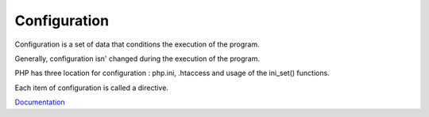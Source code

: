.. _configuration:
.. meta::
	:description:
		Configuration: Configuration is a set of data that conditions the execution of the program.
	:twitter:card: summary_large_image
	:twitter:site: @exakat
	:twitter:title: Configuration
	:twitter:description: Configuration: Configuration is a set of data that conditions the execution of the program
	:twitter:creator: @exakat
	:og:title: Configuration
	:og:type: article
	:og:description: Configuration is a set of data that conditions the execution of the program
	:og:url: https://php-dictionary.readthedocs.io/en/latest/dictionary/configuration.ini.html
	:og:locale: en


Configuration
-------------

Configuration is a set of data that conditions the execution of the program.

Generally, configuration isn' changed during the execution of the program. 

PHP has three location for configuration : php.ini, .htaccess and usage of the ini_set() functions. 

Each item of configuration is called a directive.


`Documentation <https://www.php.net/manual/en/configuration.php>`__
